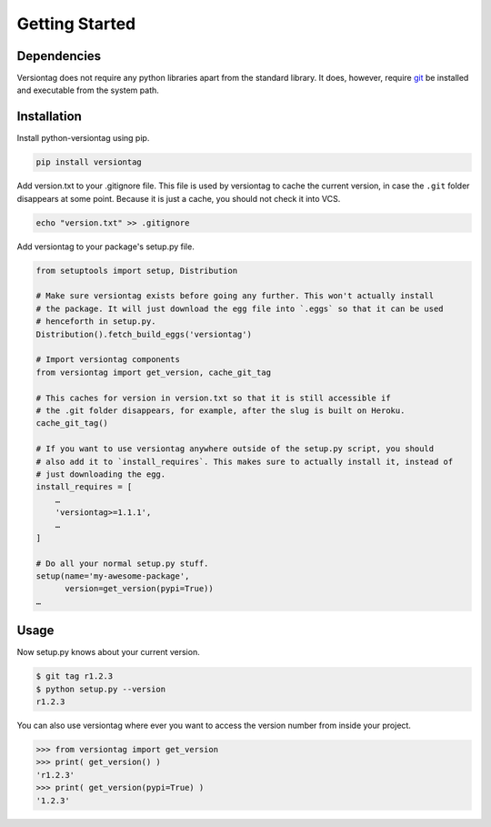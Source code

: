 Getting Started
===============

Dependencies
------------

Versiontag does not require any python libraries apart from the standard
library. It does, however, require `git <https://git-scm.com/>`_ be installed and executable from
the system path.


Installation
------------

Install python-versiontag using pip.

.. code:: bash

    pip install versiontag

Add version.txt to your .gitignore file. This file is used by versiontag to
cache the current version, in case the ``.git`` folder disappears at some point.
Because it is just a cache, you should not check it into VCS.

.. code:: bash

    echo "version.txt" >> .gitignore

Add versiontag to your package's setup.py file.

.. code:: python

    from setuptools import setup, Distribution

    # Make sure versiontag exists before going any further. This won't actually install
    # the package. It will just download the egg file into `.eggs` so that it can be used
    # henceforth in setup.py.
    Distribution().fetch_build_eggs('versiontag')

    # Import versiontag components
    from versiontag import get_version, cache_git_tag

    # This caches for version in version.txt so that it is still accessible if
    # the .git folder disappears, for example, after the slug is built on Heroku.
    cache_git_tag()

    # If you want to use versiontag anywhere outside of the setup.py script, you should
    # also add it to `install_requires`. This makes sure to actually install it, instead of
    # just downloading the egg.
    install_requires = [
        …
        'versiontag>=1.1.1',
        …
    ]

    # Do all your normal setup.py stuff.
    setup(name='my-awesome-package',
          version=get_version(pypi=True))
    …


Usage
-----

Now setup.py knows about your current version.

.. code:: bash

    $ git tag r1.2.3
    $ python setup.py --version
    r1.2.3


You can also use versiontag where ever you want to access the version number
from inside your project.

.. code:: python

    >>> from versiontag import get_version
    >>> print( get_version() )
    'r1.2.3'
    >>> print( get_version(pypi=True) )
    '1.2.3'
